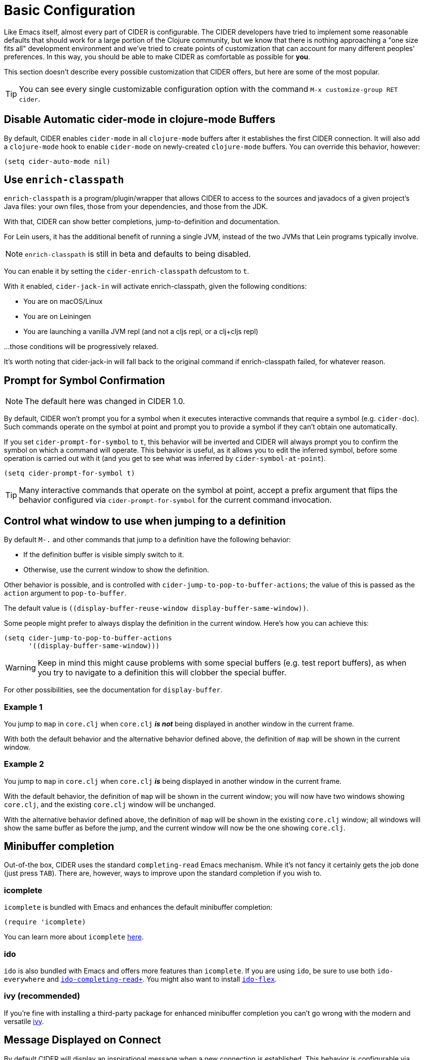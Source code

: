 = Basic Configuration
:experimental:

Like Emacs itself, almost every part of CIDER is configurable. The
CIDER developers have tried to implement some reasonable defaults that
should work for a large portion of the Clojure community, but we know
that there is nothing approaching a "one size fits all" development
environment and we've tried to create points of customization that can
account for many different peoples' preferences. In this way, you
should be able to make CIDER as comfortable as possible for *you*.

This section doesn't describe every possible customization that CIDER
offers, but here are some of the most popular.

TIP: You can see every single customizable configuration option with the command
kbd:[M-x customize-group RET cider].

== Disable Automatic cider-mode in clojure-mode Buffers

By default, CIDER enables `cider-mode` in all `clojure-mode` buffers
after it establishes the first CIDER connection. It will also add a
`clojure-mode` hook to enable `cider-mode` on newly-created `clojure-mode`
buffers. You can override this behavior, however:

[source,lisp]
----
(setq cider-auto-mode nil)
----

== Use `enrich-classpath`

`enrich-classpath` is a program/plugin/wrapper that allows CIDER to access to the sources and javadocs of a given project's Java files: your own files, those from your dependencies, and those from the JDK.

With that, CIDER can show better completions, jump-to-definition and documentation.

For Lein users, it has the additional benefit of running a single JVM, instead of the two JVMs that Lein programs typically involve.

NOTE: `enrich-classpath` is still in beta and defaults to being disabled.

You can enable it by setting the `cider-enrich-classpath` defcustom to `t`.

With it enabled, `cider-jack-in` will activate enrich-classpath, given the following conditions:

* You are on macOS/Linux
* You are on Leiningen
* You are launching a vanilla JVM repl (and not a cljs repl, or a clj+cljs repl)

...those conditions will be progressively relaxed.

It's worth noting that cider-jack-in will fall back to the original command if enrich-classpath failed, for whatever reason.

== Prompt for Symbol Confirmation

NOTE: The default here was changed in CIDER 1.0.

By default, CIDER won't prompt you for a symbol when it executes
interactive commands that require a symbol (e.g. `cider-doc`). Such
commands operate on the symbol at point and prompt you to provide
a symbol if they can't obtain one automatically.

If you set
`cider-prompt-for-symbol` to `t`, this behavior will be inverted and
CIDER will always prompt you to confirm the symbol on which a command
will operate. This behavior is useful, as it allows you to edit the
inferred symbol, before some operation is carried out with it (and you get to
see what was inferred by `cider-symbol-at-point`).

[source,lisp]
----
(setq cider-prompt-for-symbol t)
----

TIP: Many interactive commands that operate on the symbol at point,
accept a prefix argument that flips the behavior configured via
`cider-prompt-for-symbol` for the current command invocation.

== Control what window to use when jumping to a definition

By default kbd:[M-.] and other commands that jump to a definition have the following behavior:

* If the definition buffer is visible simply switch to it.
* Otherwise, use the current window to show the definition.

Other behavior is possible, and is controlled with
`cider-jump-to-pop-to-buffer-actions`; the value of this is passed as the
`action` argument to `pop-to-buffer`.

The default value is `\((display-buffer-reuse-window display-buffer-same-window))`.

Some people might prefer to always display the definition in the current
window. Here's how you can achieve this:

[source,lisp]
----
(setq cider-jump-to-pop-to-buffer-actions
      '((display-buffer-same-window)))
----

WARNING: Keep in mind this might cause problems with some special buffers (e.g. test report buffers),
as when you try to navigate to a definition this will clobber the special buffer.

For other possibilities, see the documentation for `display-buffer`.

=== Example 1

You jump to `map` in `core.clj` when `core.clj` *_is not_* being displayed in another
window in the current frame.

With both the default behavior and the alternative behavior defined above, the
definition of `map` will be shown in the current window.

=== Example 2

You jump to `map` in `core.clj` when `core.clj` *_is_* being displayed in another window
in the current frame.

With the default behavior, the definition of `map` will be shown in the current
window; you will now have two windows showing `core.clj`, and the existing
`core.clj` window will be unchanged.

With the alternative behavior defined above, the definition of `map` will be
shown in the existing `core.clj` window; all windows will show the same buffer as
before the jump, and the current window will now be the one showing `core.clj`.

== Minibuffer completion

Out-of-the box, CIDER uses the standard `completing-read` Emacs mechanism. While
it's not fancy it certainly gets the job done (just press kbd:[TAB]). There
are, however, ways to improve upon the standard completion if you wish to.

=== icomplete

`icomplete` is bundled with Emacs and enhances the default minibuffer completion:

[source,lisp]
----
(require 'icomplete)
----

You can learn more about `icomplete`
https://www.gnu.org/software/emacs/manual/html_node/emacs/Icomplete.html[here].

=== ido

`ido` is also bundled with Emacs and offers more features than `icomplete`.
If you are using `ido`, be sure to use both `ido-everywhere`
and https://github.com/DarwinAwardWinner/ido-completing-read-plus[`ido-completing-read+`].
You might also want to install https://github.com/lewang/flx[`ido-flex`].

=== ivy (recommended)

If you're fine with installing a third-party package for enhanced minibuffer
completion you can't go wrong with the modern and versatile
http://oremacs.com/2015/04/16/ivy-mode/[ivy].

== Message Displayed on Connect

By default CIDER will display an inspirational message when a new connection is
established. This behavior is configurable via `cider-connection-message-fn`:

[source,lisp]
----
;; make the message more educational
(setq cider-connection-message-fn #'cider-random-tip)
;; disable this extra message altogether
(setq cider-connection-message-fn nil)
----

The default message are stored in the variable `cider-words-of-inspiration` that
you can tweak easily yourselves:

[source,lisp]
----
(add-to-list 'cider-words-of-inspiration "Moar inspiration!")
----

Of course, it goes without saying that you can do the same with `cider-tips`.

IMPORTANT: This is probably one of the most important CIDER features. Disable
those amazing messages at your own risk!

== Log nREPL Communications

If you want to see all communications between CIDER and the nREPL
server:

[source,lisp]
----
(setq nrepl-log-messages t)
----

CIDER will then create buffers named `+*nrepl-messages conn-name*+` for
each connection.

The communication log is tremendously valuable for
debugging CIDER-to-nREPL problems and we recommend you enable it when
you are facing such issues.

== Hide Special nREPL Buffers

If you're finding that `+*nrepl-connection*+` and `+*nrepl-server*+`
buffers are cluttering up your development environment, you can
suppress them from appearing in some buffer switching commands like
`switch-to-buffer`(kbd:[C-x b]):

[source,lisp]
----
(setq nrepl-hide-special-buffers t)
----

If you need to make the hidden buffers appear When using
`switch-to-buffer`, type kbd:[SPC] after issuing the command. The
hidden buffers will always be visible in `list-buffers` (kbd:[C-x C-b]).

== Prefer Local Resources Over Remote Resources

To prefer local resources to remote resources (tramp) when both are available:

[source,lisp]
----
(setq cider-prefer-local-resources t)
----

== Translate File Paths

If you are running Clojure within a Docker image, or doing something similar (i.e. you're `cider-connect`ing to a process,
and there's a directory mapping for your source paths), you typically need to set `cider-path-translations`
for jump-to-definition to properly work. For instance, suppose your app is
running in a docker container with your source directories mounted there as volumes. The
navigation paths you'd get from nREPL will be relative to the source in the
docker container rather than the correct path on your host machine. You can add
translation mappings easily by setting the following (typically in `.dir-locals.el`):

[source,lisp]
----
((nil
  (cider-path-translations . (("/root/.m2" . "/Users/foo/.m2")
                              ("/src/" . "/Users/foo/projects")))))
----

Each entry will be interpreted as a directory entry so trailing slash
is optional. Navigation to definition will attempt to translate these locations, and
if they exist, navigate there rather than report that the file does not
exist. In the example above, the `.m2` directory is mounted at `/root/.m2`
and the source at `/src`. These translations would map these locations
back to the user's computer so that navigation to definition would work.

Using the `eval` pseudo-variable you can make the translation dynamic, enabling
the possibility of sharing the `.dir-locals.el` across a team of developers with
different configurations.

[source,lisp]
----
((nil . ((eval . (customize-set-variable 'cider-path-translations
                                         (list
                                           (cons "/src" (clojure-project-dir))
                                           (cons "/root/.m2" (concat (getenv "HOME") "/.m2"))))))))
----

In this example, the path `/src` will be translated to the correct path of your
Clojure project on the host machine. And `/root/.m2` to the host's `~/.m2` folder.

You need to run `lein deps` (or `clojure -P`, etc) in the host machine in order for
navigation to fully work, at least once, and then, preferably, every time your Maven dependencies change.
This allows the `.m2` part of `cider-path-translations` to be actually useful.

If you can't or won't do that, you can use TRAMP capabilities (which CIDER supports) instead of
setting up `cider-path-translations`. For that, you'd typically need to set up a SSH daemon
within your Docker image. 

== Filter out namespaces in certain namespace-related commands

You can hide all nREPL middleware details from `cider-browse-ns*` and `cider-apropos*`
commands by customizing the variable `cider-filter-regexps`. The value of this
variable should be a list of regexps matching the pattern of namespaces you want
to filter out.

Its default value is `+'("^cider.nrepl" "^refactor-nrepl" "^nrepl")+`,
the most commonly used middleware collections/packages.

An important thing to note is that this list of regexps is passed on to the middleware
without any pre-processing. So, the regexps have to be in Clojure format (with twice the number of backslashes)
and not Emacs Lisp. For example, to achieve the above effect, you could also set `cider-filter-regexps` to `'(".*nrepl")`.

To customize `cider-filter-regexps`, you could use the Emacs customize UI,
with kbd:[M-x] `customize-variable` kbd:[RET] `cider-filter-regexps`.

An alternative is to set the variable along with the other CIDER configuration.

[source,lisp]
----
(setq cider-filter-regexps '(".*nrepl"))
----

== Truncate long lines in special buffers

By default contents of CIDER's special buffers such as `+*cider-test-report*+`
or `+*cider-doc*+` are line truncated. You can set
`cider-special-mode-truncate-lines` to `nil` to make those buffers use word
wrapping instead of line truncating.

[source,lisp]
----
(setq cider-special-mode-truncate-lines nil)
----

IMPORTANT: This variable should be set *before* loading CIDER (which means before
`require`-ing it or autoloading it).

== nREPL Connection Hooks

CIDER provides the hooks `cider-connected-hook` and `cider-disconnected-hook`
that get triggered when an nREPL connection is established or closed respectively.

Here's how CIDER uses the first hook internally to display its famous inspirational
messages on connect:

[source,lisp]
----
(defun cider--maybe-inspire-on-connect ()
  "Display an inspiration connection message."
  (when cider-connection-message-fn
    (message "Connected! %s" (funcall cider-connection-message-fn))))

(add-hook 'cider-connected-hook #'cider--maybe-inspire-on-connect)
----

NOTE: There are also lower-level `nrepl-connected-hook` and `nrepl-disconnected-hook` that CIDER uses internally. Most of the time end-users would be better off using
the CIDER-level hooks instead.

